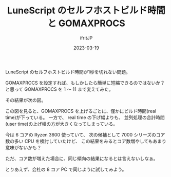 #+TITLE: LuneScript のセルフホストビルド時間と GOMAXPROCS
#+DATE: 2023-03-19
# -*- coding:utf-8 -*-
#+LAYOUT: post
#+TAGS: LuneScript
#+AUTHOR: ifritJP
#+OPTIONS: ^:{}
#+STARTUP: nofold

LuneScript のセルフホストビルド時間が1秒を切れない問題。

GOMAXPROCS を設定すれば、もしかしたら簡単に短縮できるのではないか？
と思って GOMAXPROCS を 1 〜 11 まで変えてみた。

その結果が次の図。

[[../gomaxprocs.svg]]

この図を見ると、GOMAXPROCS を上げるごとに、僅かにビルド時間(real time)が下っている。
一方で、
real time の下げ幅よりも、
並列処理の合計時間(user time)の上げ幅の方が大きくなってしまっている。

今は 6 コアの Ryzen 3600 使っていて、
次の候補として 7000 シリーズのコア数の多い CPU を検討していたけど、
この結果をみるとコア数増やしてもあまり意味がないかも？

ただ、コア数が増えた場合に、同じ傾向の結果になるとは言えないしなぁ。

とりあえず、会社の 8 コア PC で同じように試してみよう。
